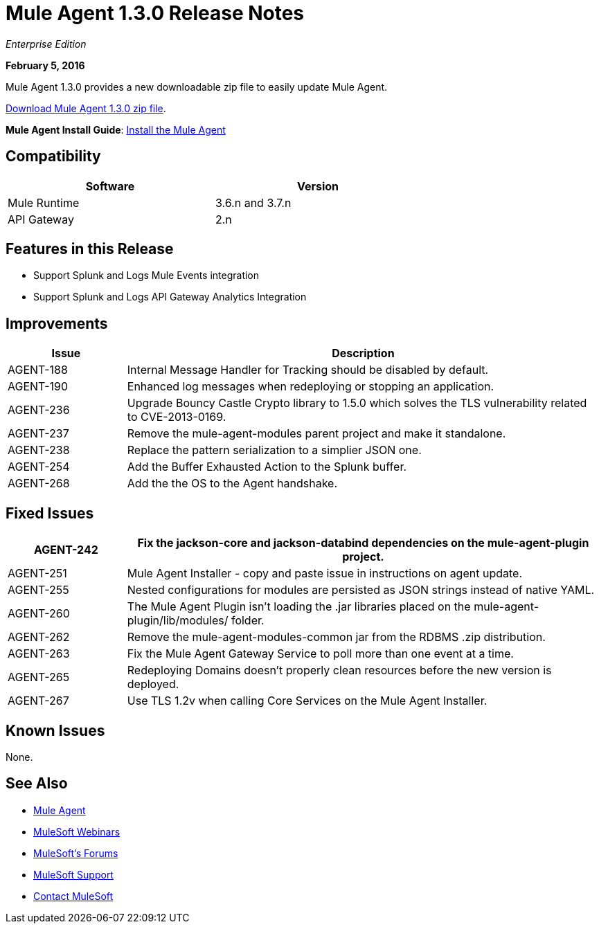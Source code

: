 = Mule Agent 1.3.0 Release Notes

_Enterprise Edition_

*February 5, 2016*

Mule Agent 1.3.0 provides a new downloadable zip file to easily update Mule Agent.

link:http://mule-agent.s3.amazonaws.com/1.3.0/mule-agent-1.3.0.zip[Download Mule Agent 1.3.0 zip file].

*Mule Agent Install Guide*: link:/mule-agent/v/1.3.0/installing-mule-agent[Install the Mule Agent]

== Compatibility

[width="70%",cols="50a,50a",options="header"]
|===
|Software|Version
|Mule Runtime|3.6.n and 3.7.n
|API Gateway|2.n
|===

== Features in this Release

* Support Splunk and Logs Mule Events integration
* Support Splunk and Logs API Gateway Analytics Integration

== Improvements

[width="100%",cols="20a,80a",options="header"]
|===
|Issue|Description
|AGENT-188 |Internal Message Handler for Tracking should be disabled by default.
|AGENT-190 |Enhanced log messages when redeploying or stopping an application.
|AGENT-236 |Upgrade Bouncy Castle Crypto library to 1.5.0 which solves the TLS vulnerability related to CVE-2013-0169.
|AGENT-237 |Remove the mule-agent-modules parent project and make it standalone.
|AGENT-238 |Replace the pattern serialization to a simplier JSON one.
|AGENT-254 |Add the Buffer Exhausted Action to the Splunk buffer.
|AGENT-268 |Add the the OS to the Agent handshake.
|===

== Fixed Issues

[width="100%",cols="20a,80a",options="header"]
|===
|AGENT-242 |Fix the jackson-core and jackson-databind dependencies on the mule-agent-plugin project.
|AGENT-251 |Mule Agent Installer - copy and paste issue in instructions on agent update.
|AGENT-255 |Nested configurations for modules are persisted as JSON strings instead of native YAML.
|AGENT-260 |The Mule Agent Plugin isn't loading the .jar libraries placed on the mule-agent-plugin/lib/modules/ folder.
|AGENT-262 |Remove the mule-agent-modules-common jar from the RDBMS .zip distribution.
|AGENT-263 |Fix the Mule Agent Gateway Service to poll more than one event at a time.
|AGENT-265 |Redeploying Domains doesn't properly clean resources before the new version is deployed.
|AGENT-267 |Use TLS 1.2v when calling Core Services on the Mule Agent Installer.
|===

== Known Issues

None.

== See Also

* link:/mule-agent/v/1.3.0/[Mule Agent]
* link:https://www.mulesoft.com/webinars[MuleSoft Webinars]
* link:http://forums.mulesoft.com[MuleSoft's Forums]
* link:https://www.mulesoft.com/support-and-services/mule-esb-support-license-subscription[MuleSoft Support]
* mailto:support@mulesoft.com[Contact MuleSoft]

